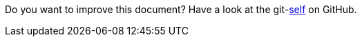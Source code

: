 Do you want to improve this document? Have a look at the git-link:self[link-text='sources'] on GitHub.
